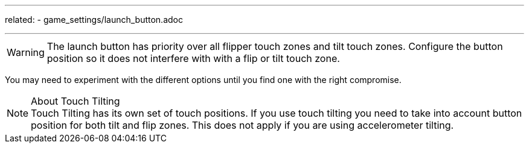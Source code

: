 ---
related:
    - game_settings/launch_button.adoc

---

WARNING: The launch button has priority over all flipper touch zones and tilt touch zones. Configure the button position so it does not interfere with with a flip or tilt touch zone. 

You may need to experiment with the different options until you find one with the right compromise. 

.About Touch Tilting
NOTE: Touch Tilting has its own set of touch positions. 
If you use touch tilting you need to take into account button position for both tilt and flip zones. This does not apply if you are using accelerometer tilting.